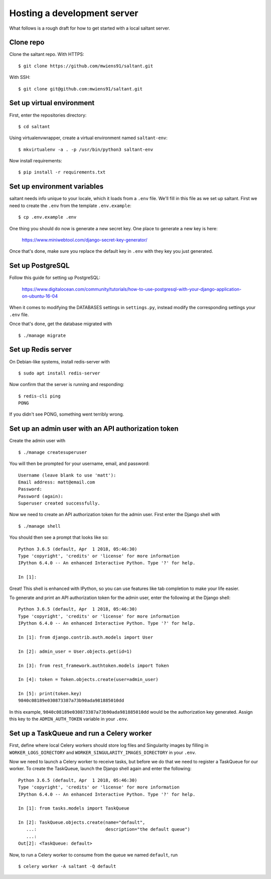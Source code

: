 Hosting a development server
============================

What follows is a rough draft for how to get started with a local
saltant server.

Clone repo
----------

Clone the saltant repo. With HTTPS::

    $ git clone https://github.com/mwiens91/saltant.git

With SSH::

    $ git clone git@github.com:mwiens91/saltant.git

Set up virtual environment
--------------------------

First, enter the repositories directory::

    $ cd saltant

Using virtualenvwrapper, create a virtual environment named
``saltant-env``::

    $ mkvirtualenv -a . -p /usr/bin/python3 saltant-env

Now install requirements::

    $ pip install -r requirements.txt

Set up environment variables
----------------------------

saltant needs info unique to your locale, which it loads from a ``.env``
file. We'll fill in this file as we set up saltant. First we need to
create the ``.env`` from the template ``.env.example``::

    $ cp .env.example .env

One thing you should do now is generate a new secret key. One place to
generate a new key is here:

    https://www.miniwebtool.com/django-secret-key-generator/

Once that's done, make sure you replace the default key in ``.env`` with
they key you just generated.

Set up PostgreSQL
-----------------

Follow this guide for setting up PostgreSQL:

    https://www.digitalocean.com/community/tutorials/how-to-use-postgresql-with-your-django-application-on-ubuntu-16-04

When it comes to modifying the DATABASES settings in ``settings.py``,
instead modify the corresponding settings your ``.env`` file.

Once that's done, get the database migrated with ::

    $ ./manage migrate

Set up Redis server
-------------------

On Debian-like systems, install redis-server with ::

    $ sudo apt install redis-server

Now confirm that the server is running and responding::

    $ redis-cli ping
    PONG

If you didn't see PONG, something went terribly wrong.

Set up an admin user with an API authorization token
----------------------------------------------------

Create the admin user with ::

    $ ./manage createsuperuser

You will then be prompted for your username, email, and password::

    Username (leave blank to use 'matt'):
    Email address: matt@email.com
    Password:
    Password (again):
    Superuser created successfully.

Now we need to create an API authorization token for the admin user.
First enter the Django shell with ::

    $ ./manage shell

You should then see a prompt that looks like so::

    Python 3.6.5 (default, Apr  1 2018, 05:46:30)
    Type 'copyright', 'credits' or 'license' for more information
    IPython 6.4.0 -- An enhanced Interactive Python. Type '?' for help.

    In [1]:

Great! This shell is enhanced with IPython, so you can use features like
tab completion to make your life easier.

To generate and print an API authorization token for the admin user,
enter the following at the Django shell::

    Python 3.6.5 (default, Apr  1 2018, 05:46:30)
    Type 'copyright', 'credits' or 'license' for more information
    IPython 6.4.0 -- An enhanced Interactive Python. Type '?' for help.

    In [1]: from django.contrib.auth.models import User

    In [2]: admin_user = User.objects.get(id=1)

    In [3]: from rest_framework.authtoken.models import Token

    In [4]: token = Token.objects.create(user=admin_user)

    In [5]: print(token.key)
    9840c08189e030873387a73b90ada981885010dd

In this example, ``9840c08189e030873387a73b90ada981885010dd`` would be
the authorization key generated. Assign this key to the
``ADMIN_AUTH_TOKEN`` variable in your ``.env``.

Set up a TaskQueue and run a Celery worker
------------------------------------------

First, define where local Celery workers should store log files and
Singularity images by filling in ``WORKER_LOGS_DIRECTORY`` and
``WORKER_SINGULARITY_IMAGES_DIRECTORY`` in your ``.env``.

Now we need to launch a Celery worker to receive tasks, but before we do
that we need to register a TaskQueue for our worker. To create the
TaskQueue, launch the Django shell again and enter the following::

    Python 3.6.5 (default, Apr  1 2018, 05:46:30)
    Type 'copyright', 'credits' or 'license' for more information
    IPython 6.4.0 -- An enhanced Interactive Python. Type '?' for help.

    In [1]: from tasks.models import TaskQueue

    In [2]: TaskQueue.objects.create(name="default",
       ...:                          description="the default queue")
       ...:
    Out[2]: <TaskQueue: default>

Now, to run a Celery worker to consume from the queue we named
``default``, run ::

    $ celery worker -A saltant -Q default
